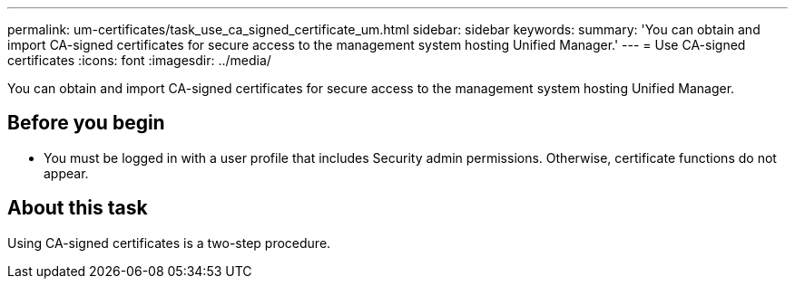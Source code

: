 ---
permalink: um-certificates/task_use_ca_signed_certificate_um.html
sidebar: sidebar
keywords: 
summary: 'You can obtain and import CA-signed certificates for secure access to the management system hosting Unified Manager.'
---
= Use CA-signed certificates
:icons: font
:imagesdir: ../media/

[.lead]
You can obtain and import CA-signed certificates for secure access to the management system hosting Unified Manager.

== Before you begin

* You must be logged in with a user profile that includes Security admin permissions. Otherwise, certificate functions do not appear.

== About this task

Using CA-signed certificates is a two-step procedure.
